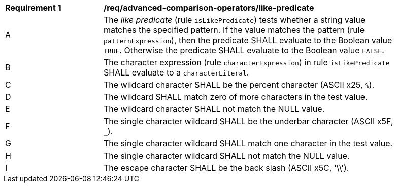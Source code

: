 [[req_advanced-comparison-operators_like-predicate]]
[width="90%",cols="2,6a"]
|===
^|*Requirement {counter:req-id}* |*/req/advanced-comparison-operators/like-predicate*
^|A |The _like predicate_ (rule `isLikePredicate`) tests whether a string value matches the specified pattern. If the value matches the pattern (rule `patternExpression`), then the predicate SHALL evaluate to the Boolean value `TRUE`. Otherwise the predicate SHALL evaluate to the Boolean value `FALSE`.
^|B |The character expression (rule `characterExpression`) in rule `isLikePredicate` SHALL evaluate to a `characterLiteral`.
^|C |The wildcard character SHALL be the percent character (ASCII x25, `%`).
^|D |The wildcard SHALL match zero of more characters in the test value.
^|E |The wildcard character SHALL not match the NULL value.
^|F |The single character wildcard SHALL be the underbar character (ASCII x5F, `_`).
^|G |The single character wildcard SHALL match one character in the test value.
^|H |The single character wildcard SHALL not match the NULL value.
^|I |The escape character SHALL be the back slash (ASCII x5C, '\\').
|===
